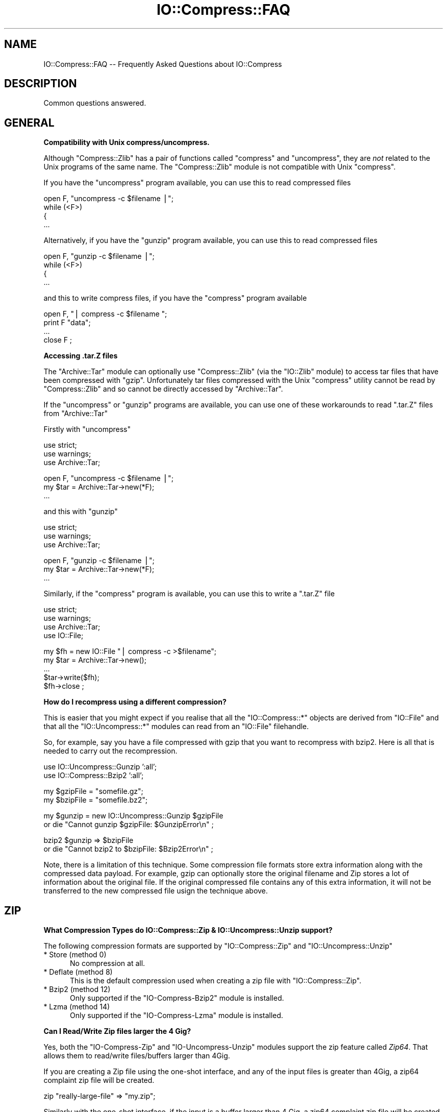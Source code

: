 .\" Automatically generated by Pod::Man v1.37, Pod::Parser v1.32
.\"
.\" Standard preamble:
.\" ========================================================================
.de Sh \" Subsection heading
.br
.if t .Sp
.ne 5
.PP
\fB\\$1\fR
.PP
..
.de Sp \" Vertical space (when we can't use .PP)
.if t .sp .5v
.if n .sp
..
.de Vb \" Begin verbatim text
.ft CW
.nf
.ne \\$1
..
.de Ve \" End verbatim text
.ft R
.fi
..
.\" Set up some character translations and predefined strings.  \*(-- will
.\" give an unbreakable dash, \*(PI will give pi, \*(L" will give a left
.\" double quote, and \*(R" will give a right double quote.  | will give a
.\" real vertical bar.  \*(C+ will give a nicer C++.  Capital omega is used to
.\" do unbreakable dashes and therefore won't be available.  \*(C` and \*(C'
.\" expand to `' in nroff, nothing in troff, for use with C<>.
.tr \(*W-|\(bv\*(Tr
.ds C+ C\v'-.1v'\h'-1p'\s-2+\h'-1p'+\s0\v'.1v'\h'-1p'
.ie n \{\
.    ds -- \(*W-
.    ds PI pi
.    if (\n(.H=4u)&(1m=24u) .ds -- \(*W\h'-12u'\(*W\h'-12u'-\" diablo 10 pitch
.    if (\n(.H=4u)&(1m=20u) .ds -- \(*W\h'-12u'\(*W\h'-8u'-\"  diablo 12 pitch
.    ds L" ""
.    ds R" ""
.    ds C` ""
.    ds C' ""
'br\}
.el\{\
.    ds -- \|\(em\|
.    ds PI \(*p
.    ds L" ``
.    ds R" ''
'br\}
.\"
.\" If the F register is turned on, we'll generate index entries on stderr for
.\" titles (.TH), headers (.SH), subsections (.Sh), items (.Ip), and index
.\" entries marked with X<> in POD.  Of course, you'll have to process the
.\" output yourself in some meaningful fashion.
.if \nF \{\
.    de IX
.    tm Index:\\$1\t\\n%\t"\\$2"
..
.    nr % 0
.    rr F
.\}
.\"
.\" For nroff, turn off justification.  Always turn off hyphenation; it makes
.\" way too many mistakes in technical documents.
.hy 0
.if n .na
.\"
.\" Accent mark definitions (@(#)ms.acc 1.5 88/02/08 SMI; from UCB 4.2).
.\" Fear.  Run.  Save yourself.  No user-serviceable parts.
.    \" fudge factors for nroff and troff
.if n \{\
.    ds #H 0
.    ds #V .8m
.    ds #F .3m
.    ds #[ \f1
.    ds #] \fP
.\}
.if t \{\
.    ds #H ((1u-(\\\\n(.fu%2u))*.13m)
.    ds #V .6m
.    ds #F 0
.    ds #[ \&
.    ds #] \&
.\}
.    \" simple accents for nroff and troff
.if n \{\
.    ds ' \&
.    ds ` \&
.    ds ^ \&
.    ds , \&
.    ds ~ ~
.    ds /
.\}
.if t \{\
.    ds ' \\k:\h'-(\\n(.wu*8/10-\*(#H)'\'\h"|\\n:u"
.    ds ` \\k:\h'-(\\n(.wu*8/10-\*(#H)'\`\h'|\\n:u'
.    ds ^ \\k:\h'-(\\n(.wu*10/11-\*(#H)'^\h'|\\n:u'
.    ds , \\k:\h'-(\\n(.wu*8/10)',\h'|\\n:u'
.    ds ~ \\k:\h'-(\\n(.wu-\*(#H-.1m)'~\h'|\\n:u'
.    ds / \\k:\h'-(\\n(.wu*8/10-\*(#H)'\z\(sl\h'|\\n:u'
.\}
.    \" troff and (daisy-wheel) nroff accents
.ds : \\k:\h'-(\\n(.wu*8/10-\*(#H+.1m+\*(#F)'\v'-\*(#V'\z.\h'.2m+\*(#F'.\h'|\\n:u'\v'\*(#V'
.ds 8 \h'\*(#H'\(*b\h'-\*(#H'
.ds o \\k:\h'-(\\n(.wu+\w'\(de'u-\*(#H)/2u'\v'-.3n'\*(#[\z\(de\v'.3n'\h'|\\n:u'\*(#]
.ds d- \h'\*(#H'\(pd\h'-\w'~'u'\v'-.25m'\f2\(hy\fP\v'.25m'\h'-\*(#H'
.ds D- D\\k:\h'-\w'D'u'\v'-.11m'\z\(hy\v'.11m'\h'|\\n:u'
.ds th \*(#[\v'.3m'\s+1I\s-1\v'-.3m'\h'-(\w'I'u*2/3)'\s-1o\s+1\*(#]
.ds Th \*(#[\s+2I\s-2\h'-\w'I'u*3/5'\v'-.3m'o\v'.3m'\*(#]
.ds ae a\h'-(\w'a'u*4/10)'e
.ds Ae A\h'-(\w'A'u*4/10)'E
.    \" corrections for vroff
.if v .ds ~ \\k:\h'-(\\n(.wu*9/10-\*(#H)'\s-2\u~\d\s+2\h'|\\n:u'
.if v .ds ^ \\k:\h'-(\\n(.wu*10/11-\*(#H)'\v'-.4m'^\v'.4m'\h'|\\n:u'
.    \" for low resolution devices (crt and lpr)
.if \n(.H>23 .if \n(.V>19 \
\{\
.    ds : e
.    ds 8 ss
.    ds o a
.    ds d- d\h'-1'\(ga
.    ds D- D\h'-1'\(hy
.    ds th \o'bp'
.    ds Th \o'LP'
.    ds ae ae
.    ds Ae AE
.\}
.rm #[ #] #H #V #F C
.\" ========================================================================
.\"
.IX Title "IO::Compress::FAQ 3"
.TH IO::Compress::FAQ 3 "2012-08-05" "perl v5.8.8" "User Contributed Perl Documentation"
.SH "NAME"
IO::Compress::FAQ \-\- Frequently Asked Questions about IO::Compress
.SH "DESCRIPTION"
.IX Header "DESCRIPTION"
Common questions answered.
.SH "GENERAL"
.IX Header "GENERAL"
.Sh "Compatibility with Unix compress/uncompress."
.IX Subsection "Compatibility with Unix compress/uncompress."
Although \f(CW\*(C`Compress::Zlib\*(C'\fR has a pair of functions called \f(CW\*(C`compress\*(C'\fR and
\&\f(CW\*(C`uncompress\*(C'\fR, they are \fInot\fR related to the Unix programs of the same
name. The \f(CW\*(C`Compress::Zlib\*(C'\fR module is not compatible with Unix
\&\f(CW\*(C`compress\*(C'\fR.
.PP
If you have the \f(CW\*(C`uncompress\*(C'\fR program available, you can use this to read
compressed files
.PP
.Vb 4
\&    open F, "uncompress -c $filename |";
\&    while (<F>)
\&    {
\&        ...
.Ve
.PP
Alternatively, if you have the \f(CW\*(C`gunzip\*(C'\fR program available, you can use
this to read compressed files
.PP
.Vb 4
\&    open F, "gunzip -c $filename |";
\&    while (<F>)
\&    {
\&        ...
.Ve
.PP
and this to write compress files, if you have the \f(CW\*(C`compress\*(C'\fR program
available
.PP
.Vb 4
\&    open F, "| compress -c $filename ";
\&    print F "data";
\&    ...
\&    close F ;
.Ve
.Sh "Accessing .tar.Z files"
.IX Subsection "Accessing .tar.Z files"
The \f(CW\*(C`Archive::Tar\*(C'\fR module can optionally use \f(CW\*(C`Compress::Zlib\*(C'\fR (via the
\&\f(CW\*(C`IO::Zlib\*(C'\fR module) to access tar files that have been compressed with
\&\f(CW\*(C`gzip\*(C'\fR. Unfortunately tar files compressed with the Unix \f(CW\*(C`compress\*(C'\fR
utility cannot be read by \f(CW\*(C`Compress::Zlib\*(C'\fR and so cannot be directly
accessed by \f(CW\*(C`Archive::Tar\*(C'\fR.
.PP
If the \f(CW\*(C`uncompress\*(C'\fR or \f(CW\*(C`gunzip\*(C'\fR programs are available, you can use one
of these workarounds to read \f(CW\*(C`.tar.Z\*(C'\fR files from \f(CW\*(C`Archive::Tar\*(C'\fR
.PP
Firstly with \f(CW\*(C`uncompress\*(C'\fR
.PP
.Vb 3
\&    use strict;
\&    use warnings;
\&    use Archive::Tar;
.Ve
.PP
.Vb 3
\&    open F, "uncompress -c $filename |";
\&    my $tar = Archive::Tar->new(*F);
\&    ...
.Ve
.PP
and this with \f(CW\*(C`gunzip\*(C'\fR
.PP
.Vb 3
\&    use strict;
\&    use warnings;
\&    use Archive::Tar;
.Ve
.PP
.Vb 3
\&    open F, "gunzip -c $filename |";
\&    my $tar = Archive::Tar->new(*F);
\&    ...
.Ve
.PP
Similarly, if the \f(CW\*(C`compress\*(C'\fR program is available, you can use this to
write a \f(CW\*(C`.tar.Z\*(C'\fR file
.PP
.Vb 4
\&    use strict;
\&    use warnings;
\&    use Archive::Tar;
\&    use IO::File;
.Ve
.PP
.Vb 5
\&    my $fh = new IO::File "| compress -c >$filename";
\&    my $tar = Archive::Tar->new();
\&    ...
\&    $tar->write($fh);
\&    $fh->close ;
.Ve
.Sh "How do I recompress using a different compression?"
.IX Subsection "How do I recompress using a different compression?"
This is easier that you might expect if you realise that all the
\&\f(CW\*(C`IO::Compress::*\*(C'\fR objects are derived from \f(CW\*(C`IO::File\*(C'\fR and that all the
\&\f(CW\*(C`IO::Uncompress::*\*(C'\fR modules can read from an \f(CW\*(C`IO::File\*(C'\fR filehandle.
.PP
So, for example, say you have a file compressed with gzip that you want to
recompress with bzip2. Here is all that is needed to carry out the
recompression.
.PP
.Vb 2
\&    use IO::Uncompress::Gunzip ':all';
\&    use IO::Compress::Bzip2 ':all';
.Ve
.PP
.Vb 2
\&    my $gzipFile = "somefile.gz";
\&    my $bzipFile = "somefile.bz2";
.Ve
.PP
.Vb 2
\&    my $gunzip = new IO::Uncompress::Gunzip $gzipFile
\&        or die "Cannot gunzip $gzipFile: $GunzipError\en" ;
.Ve
.PP
.Vb 2
\&    bzip2 $gunzip => $bzipFile 
\&        or die "Cannot bzip2 to $bzipFile: $Bzip2Error\en" ;
.Ve
.PP
Note, there is a limitation of this technique. Some compression file
formats store extra information along with the compressed data payload. For
example, gzip can optionally store the original filename and Zip stores a
lot of information about the original file. If the original compressed file
contains any of this extra information, it will not be transferred to the
new compressed file usign the technique above.
.SH "ZIP"
.IX Header "ZIP"
.Sh "What Compression Types do IO::Compress::Zip & IO::Uncompress::Unzip support?"
.IX Subsection "What Compression Types do IO::Compress::Zip & IO::Uncompress::Unzip support?"
The following compression formats are supported by \f(CW\*(C`IO::Compress::Zip\*(C'\fR and
\&\f(CW\*(C`IO::Uncompress::Unzip\*(C'\fR
.IP "* Store (method 0)" 5
.IX Item "Store (method 0)"
No compression at all.
.IP "* Deflate (method 8)" 5
.IX Item "Deflate (method 8)"
This is the default compression used when creating a zip file with
\&\f(CW\*(C`IO::Compress::Zip\*(C'\fR.
.IP "* Bzip2 (method 12)" 5
.IX Item "Bzip2 (method 12)"
Only supported if the \f(CW\*(C`IO\-Compress\-Bzip2\*(C'\fR module is installed.
.IP "* Lzma (method 14)" 5
.IX Item "Lzma (method 14)"
Only supported if the \f(CW\*(C`IO\-Compress\-Lzma\*(C'\fR module is installed.
.Sh "Can I Read/Write Zip files larger the 4 Gig?"
.IX Subsection "Can I Read/Write Zip files larger the 4 Gig?"
Yes, both the \f(CW\*(C`IO\-Compress\-Zip\*(C'\fR and \f(CW\*(C`IO\-Uncompress\-Unzip\*(C'\fR  modules
support the zip feature called \fIZip64\fR. That allows them to read/write
files/buffers larger than 4Gig. 
.PP
If you are creating a Zip file using the one-shot interface, and any of the
input files is greater than 4Gig, a zip64 complaint zip file will be
created. 
.PP
.Vb 1
\&    zip "really-large-file" => "my.zip";
.Ve
.PP
Similarly with the one-shot interface, if the input is a buffer larger than
4 Gig, a zip64 complaint zip file will be created. 
.PP
.Vb 1
\&    zip \e$really_large_buffer => "my.zip";
.Ve
.PP
The one-shot interface allows you to force the creation of a zip64 zip file
by including the \f(CW\*(C`Zip64\*(C'\fR option.
.PP
.Vb 1
\&    zip $filehandle => "my.zip", Zip64 => 1;
.Ve
.PP
If you want to create a zip64 zip file with the \s-1OO\s0 interface you must
specify the \f(CW\*(C`Zip64\*(C'\fR option.
.PP
.Vb 1
\&    my $zip = new IO::Compress::Zip "whatever", Zip64 => 1;
.Ve
.PP
When uncompressing with \f(CW\*(C`IO\-Uncompress\-Unzip\*(C'\fR, it will automatically
detect if the zip file is zip64.
.PP
If you intend to manipulate the Zip64 zip files created with
\&\f(CW\*(C`IO\-Compress\-Zip\*(C'\fR using an external zip/unzip, make sure that it supports
Zip64.  
.PP
In particular, if you are using Info-Zip you need to have zip version 3.x
or better to update a Zip64 archive and unzip version 6.x to read a zip64
archive. 
.Sh "Can I write more that 64K entries is a Zip files?"
.IX Subsection "Can I write more that 64K entries is a Zip files?"
Yes. Zip64 allows this. See previous question.
.Sh "Zip Resources"
.IX Subsection "Zip Resources"
The primary reference for zip files is the \*(L"appnote\*(R" document available at
<http://www.pkware.com/documents/casestudies/APPNOTE.TXT>
.PP
An alternatively is the Info-Zip appnote. This is available from
<ftp://ftp.info\-zip.org/pub/infozip/doc/>
.SH "GZIP"
.IX Header "GZIP"
.Sh "Gzip Resources"
.IX Subsection "Gzip Resources"
The primary reference for gzip files is \s-1RFC\s0 1952
<http://www.faqs.org/rfcs/rfc1952.html>
.PP
The primary site for gzip is \fIhttp://www.gzip.org\fR.
.Sh "Dealing with Concatenated gzip files"
.IX Subsection "Dealing with Concatenated gzip files"
If the gunzip program encounters a file containing multiple gzip files
concatenated together it will automatically uncompress them all.
The example below illustrates this behaviour
.PP
.Vb 5
\&    $ echo abc | gzip -c >x.gz
\&    $ echo def | gzip -c >>x.gz
\&    $ gunzip -c x.gz 
\&    abc
\&    def
.Ve
.PP
By default \f(CW\*(C`IO::Uncompress::Gunzip\*(C'\fR will \fInot\fR bahave like the gunzip
program. It will only uncompress the first gzip data stream in the file, as
shown below
.PP
.Vb 2
\&    $ perl -MIO::Uncompress::Gunzip=:all -e 'gunzip "x.gz" => \e*STDOUT'
\&    abc
.Ve
.PP
To force \f(CW\*(C`IO::Uncompress::Gunzip\*(C'\fR to uncompress all the gzip data streams,
include the \f(CW\*(C`MultiStream\*(C'\fR option, as shown below
.PP
.Vb 3
\&    $ perl -MIO::Uncompress::Gunzip=:all -e 'gunzip "x.gz" => \e*STDOUT, MultiStream => 1'
\&    abc
\&    def
.Ve
.SH "ZLIB"
.IX Header "ZLIB"
.Sh "Zlib Resources"
.IX Subsection "Zlib Resources"
The primary site for the \fIzlib\fR compression library is
\&\fIhttp://www.zlib.org\fR.
.SH "Bzip2"
.IX Header "Bzip2"
.Sh "Bzip2 Resources"
.IX Subsection "Bzip2 Resources"
The primary site for bzip2 is \fIhttp://www.bzip.org\fR.
.Sh "Dealing with Concatenated bzip2 files"
.IX Subsection "Dealing with Concatenated bzip2 files"
If the bunzip2 program encounters a file containing multiple bzip2 files
concatenated together it will automatically uncompress them all.
The example below illustrates this behaviour
.PP
.Vb 5
\&    $ echo abc | bzip2 -c >x.bz2
\&    $ echo def | bzip2 -c >>x.bz2
\&    $ bunzip2 -c x.bz2
\&    abc
\&    def
.Ve
.PP
By default \f(CW\*(C`IO::Uncompress::Bunzip2\*(C'\fR will \fInot\fR bahave like the bunzip2
program. It will only uncompress the first bunzip2 data stream in the file, as
shown below
.PP
.Vb 2
\&    $ perl -MIO::Uncompress::Bunzip2=:all -e 'bunzip2 "x.bz2" => \e*STDOUT'
\&    abc
.Ve
.PP
To force \f(CW\*(C`IO::Uncompress::Bunzip2\*(C'\fR to uncompress all the bzip2 data streams,
include the \f(CW\*(C`MultiStream\*(C'\fR option, as shown below
.PP
.Vb 3
\&    $ perl -MIO::Uncompress::Bunzip2=:all -e 'bunzip2 "x.bz2" => \e*STDOUT, MultiStream => 1'
\&    abc
\&    def
.Ve
.Sh "Interoperating with Pbzip2"
.IX Subsection "Interoperating with Pbzip2"
Pbzip2 (<http://compression.ca/pbzip2/>) is a parallel implementation of
bzip2. The output from pbzip2 consists of a series of concatenated bzip2
data streams.
.PP
By default \f(CW\*(C`IO::Uncompress::Bzip2\*(C'\fR will only uncompress the first bzip2
data stream in a pbzip2 file. To uncompress the complete pbzip2 file you
must include the \f(CW\*(C`MultiStream\*(C'\fR option, like this.
.PP
.Vb 2
\&    bunzip2 $input => \e$output, MultiStream => 1 
\&        or die "bunzip2 failed: $Bunzip2Error\en";
.Ve
.SH "HTTP & NETWORK"
.IX Header "HTTP & NETWORK"
.Sh "Apache::GZip Revisited"
.IX Subsection "Apache::GZip Revisited"
Below is a mod_perl Apache compression module, called \f(CW\*(C`Apache::GZip\*(C'\fR,
taken from
\&\fIhttp://perl.apache.org/docs/tutorials/tips/mod_perl_tricks/mod_perl_tricks.html#On_the_Fly_Compression\fR
.PP
.Vb 2
\&  package Apache::GZip;
\&  #File: Apache::GZip.pm
.Ve
.PP
.Vb 6
\&  use strict vars;
\&  use Apache::Constants ':common';
\&  use Compress::Zlib;
\&  use IO::File;
\&  use constant GZIP_MAGIC => 0x1f8b;
\&  use constant OS_MAGIC => 0x03;
.Ve
.PP
.Vb 8
\&  sub handler {
\&      my $r = shift;
\&      my ($fh,$gz);
\&      my $file = $r->filename;
\&      return DECLINED unless $fh=IO::File->new($file);
\&      $r->header_out('Content-Encoding'=>'gzip');
\&      $r->send_http_header;
\&      return OK if $r->header_only;
.Ve
.PP
.Vb 5
\&      tie *STDOUT,'Apache::GZip',$r;
\&      print($_) while <$fh>;
\&      untie *STDOUT;
\&      return OK;
\&  }
.Ve
.PP
.Vb 4
\&  sub TIEHANDLE {
\&      my($class,$r) = @_;
\&      # initialize a deflation stream
\&      my $d = deflateInit(-WindowBits=>-MAX_WBITS()) || return undef;
.Ve
.PP
.Vb 2
\&      # gzip header -- don't ask how I found out
\&      $r->print(pack("nccVcc",GZIP_MAGIC,Z_DEFLATED,0,time(),0,OS_MAGIC));
.Ve
.PP
.Vb 6
\&      return bless { r   => $r,
\&                     crc =>  crc32(undef),
\&                     d   => $d,
\&                     l   =>  0 
\&                   },$class;
\&  }
.Ve
.PP
.Vb 11
\&  sub PRINT {
\&      my $self = shift;
\&      foreach (@_) {
\&        # deflate the data
\&        my $data = $self->{d}->deflate($_);
\&        $self->{r}->print($data);
\&        # keep track of its length and crc
\&        $self->{l} += length($_);
\&        $self->{crc} = crc32($_,$self->{crc});
\&      }
\&  }
.Ve
.PP
.Vb 2
\&  sub DESTROY {
\&     my $self = shift;
.Ve
.PP
.Vb 3
\&     # flush the output buffers
\&     my $data = $self->{d}->flush;
\&     $self->{r}->print($data);
.Ve
.PP
.Vb 3
\&     # print the CRC and the total length (uncompressed)
\&     $self->{r}->print(pack("LL",@{$self}{qw/crc l/}));
\&  }
.Ve
.PP
.Vb 1
\&  1;
.Ve
.PP
Here's the Apache configuration entry you'll need to make use of it.  Once
set it will result in everything in the /compressed directory will be
compressed automagically.
.PP
.Vb 4
\&  <Location /compressed>
\&     SetHandler  perl-script
\&     PerlHandler Apache::GZip
\&  </Location>
.Ve
.PP
Although at first sight there seems to be quite a lot going on in
\&\f(CW\*(C`Apache::GZip\*(C'\fR, you could sum up what the code was doing as follows \*(--
read the contents of the file in \f(CW\*(C`$r\->filename\*(C'\fR, compress it and write
the compressed data to standard output. That's all.
.PP
This code has to jump through a few hoops to achieve this because
.IP "1." 4
The gzip support in \f(CW\*(C`Compress::Zlib\*(C'\fR version 1.x can only work with a real
filesystem filehandle. The filehandles used by Apache modules are not
associated with the filesystem.
.IP "2." 4
That means all the gzip support has to be done by hand \- in this case by
creating a tied filehandle to deal with creating the gzip header and
trailer.
.PP
\&\f(CW\*(C`IO::Compress::Gzip\*(C'\fR doesn't have that filehandle limitation (this was one
of the reasons for writing it in the first place). So if
\&\f(CW\*(C`IO::Compress::Gzip\*(C'\fR is used instead of \f(CW\*(C`Compress::Zlib\*(C'\fR the whole tied
filehandle code can be removed. Here is the rewritten code.
.PP
.Vb 1
\&  package Apache::GZip;
.Ve
.PP
.Vb 4
\&  use strict vars;
\&  use Apache::Constants ':common';
\&  use IO::Compress::Gzip;
\&  use IO::File;
.Ve
.PP
.Vb 8
\&  sub handler {
\&      my $r = shift;
\&      my ($fh,$gz);
\&      my $file = $r->filename;
\&      return DECLINED unless $fh=IO::File->new($file);
\&      $r->header_out('Content-Encoding'=>'gzip');
\&      $r->send_http_header;
\&      return OK if $r->header_only;
.Ve
.PP
.Vb 2
\&      my $gz = new IO::Compress::Gzip '-', Minimal => 1
\&          or return DECLINED ;
.Ve
.PP
.Vb 1
\&      print $gz $_ while <$fh>;
.Ve
.PP
.Vb 2
\&      return OK;
\&  }
.Ve
.PP
or even more succinctly, like this, using a one-shot gzip
.PP
.Vb 1
\&  package Apache::GZip;
.Ve
.PP
.Vb 3
\&  use strict vars;
\&  use Apache::Constants ':common';
\&  use IO::Compress::Gzip qw(gzip);
.Ve
.PP
.Vb 5
\&  sub handler {
\&      my $r = shift;
\&      $r->header_out('Content-Encoding'=>'gzip');
\&      $r->send_http_header;
\&      return OK if $r->header_only;
.Ve
.PP
.Vb 2
\&      gzip $r->filename => '-', Minimal => 1
\&        or return DECLINED ;
.Ve
.PP
.Vb 2
\&      return OK;
\&  }
.Ve
.PP
.Vb 1
\&  1;
.Ve
.PP
The use of one-shot \f(CW\*(C`gzip\*(C'\fR above just reads from \f(CW\*(C`$r\->filename\*(C'\fR and
writes the compressed data to standard output.
.PP
Note the use of the \f(CW\*(C`Minimal\*(C'\fR option in the code above. When using gzip
for Content-Encoding you should \fIalways\fR use this option. In the example
above it will prevent the filename being included in the gzip header and
make the size of the gzip data stream a slight bit smaller.
.Sh "Compressed files and Net::FTP"
.IX Subsection "Compressed files and Net::FTP"
The \f(CW\*(C`Net::FTP\*(C'\fR module provides two low-level methods called \f(CW\*(C`stor\*(C'\fR and
\&\f(CW\*(C`retr\*(C'\fR that both return filehandles. These filehandles can used with the
\&\f(CW\*(C`IO::Compress/Uncompress\*(C'\fR modules to compress or uncompress files read
from or written to an \s-1FTP\s0 Server on the fly, without having to create a
temporary file.
.PP
Firstly, here is code that uses \f(CW\*(C`retr\*(C'\fR to uncompressed a file as it is
read from the \s-1FTP\s0 Server.
.PP
.Vb 2
\&    use Net::FTP;
\&    use IO::Uncompress::Gunzip qw(:all);
.Ve
.PP
.Vb 1
\&    my $ftp = new Net::FTP ...
.Ve
.PP
.Vb 3
\&    my $retr_fh = $ftp->retr($compressed_filename);
\&    gunzip $retr_fh => $outFilename, AutoClose => 1
\&        or die "Cannot uncompress '$compressed_file': $GunzipError\en";
.Ve
.PP
and this to compress a file as it is written to the \s-1FTP\s0 Server 
.PP
.Vb 2
\&    use Net::FTP;
\&    use IO::Compress::Gzip qw(:all);
.Ve
.PP
.Vb 3
\&    my $stor_fh = $ftp->stor($filename);
\&    gzip "filename" => $stor_fh, AutoClose => 1
\&        or die "Cannot compress '$filename': $GzipError\en";
.Ve
.SH "MISC"
.IX Header "MISC"
.ie n .Sh "Using ""InputLength"" to uncompress data embedded in a larger file/buffer."
.el .Sh "Using \f(CWInputLength\fP to uncompress data embedded in a larger file/buffer."
.IX Subsection "Using InputLength to uncompress data embedded in a larger file/buffer."
A fairly common use-case is where compressed data is embedded in a larger
file/buffer and you want to read both.
.PP
As an example consider the structure of a zip file. This is a well-defined
file format that mixes both compressed and uncompressed sections of data in
a single file. 
.PP
For the purposes of this discussion you can think of a zip file as sequence
of compressed data streams, each of which is prefixed by an uncompressed
local header. The local header contains information about the compressed
data stream, including the name of the compressed file and, in particular,
the length of the compressed data stream. 
.PP
To illustrate how to use \f(CW\*(C`InputLength\*(C'\fR here is a script that walks a zip
file and prints out how many lines are in each compressed file (if you
intend write code to walking through a zip file for real see
\&\*(L"Walking through a zip file\*(R" in IO::Uncompress::Unzip ). Also, although
this example uses the zlib-based compression, the technique can be used by
the other \f(CW\*(C`IO::Uncompress::*\*(C'\fR modules.
.PP
.Vb 2
\&    use strict;
\&    use warnings;
.Ve
.PP
.Vb 2
\&    use IO::File;
\&    use IO::Uncompress::RawInflate qw(:all);
.Ve
.PP
.Vb 2
\&    use constant ZIP_LOCAL_HDR_SIG  => 0x04034b50;
\&    use constant ZIP_LOCAL_HDR_LENGTH => 30;
.Ve
.PP
.Vb 1
\&    my $file = $ARGV[0] ;
.Ve
.PP
.Vb 2
\&    my $fh = new IO::File "<$file"
\&                or die "Cannot open '$file': $!\en";
.Ve
.PP
.Vb 4
\&    while (1)
\&    {
\&        my $sig;
\&        my $buffer;
.Ve
.PP
.Vb 3
\&        my $x ;
\&        ($x = $fh->read($buffer, ZIP_LOCAL_HDR_LENGTH)) == ZIP_LOCAL_HDR_LENGTH 
\&            or die "Truncated file: $!\en";
.Ve
.PP
.Vb 1
\&        my $signature = unpack ("V", substr($buffer, 0, 4));
.Ve
.PP
.Vb 1
\&        last unless $signature == ZIP_LOCAL_HDR_SIG;
.Ve
.PP
.Vb 7
\&        # Read Local Header
\&        my $gpFlag             = unpack ("v", substr($buffer, 6, 2));
\&        my $compressedMethod   = unpack ("v", substr($buffer, 8, 2));
\&        my $compressedLength   = unpack ("V", substr($buffer, 18, 4));
\&        my $uncompressedLength = unpack ("V", substr($buffer, 22, 4));
\&        my $filename_length    = unpack ("v", substr($buffer, 26, 2)); 
\&        my $extra_length       = unpack ("v", substr($buffer, 28, 2));
.Ve
.PP
.Vb 3
\&        my $filename ;
\&        $fh->read($filename, $filename_length) == $filename_length 
\&            or die "Truncated file\en";
.Ve
.PP
.Vb 2
\&        $fh->read($buffer, $extra_length) == $extra_length
\&            or die "Truncated file\en";
.Ve
.PP
.Vb 7
\&        if ($compressedMethod != 8 && $compressedMethod != 0)
\&        {
\&            warn "Skipping file '$filename' - not deflated $compressedMethod\en";
\&            $fh->read($buffer, $compressedLength) == $compressedLength
\&                or die "Truncated file\en";
\&            next;
\&        }
.Ve
.PP
.Vb 4
\&        if ($compressedMethod == 0 && $gpFlag & 8 == 8)
\&        {
\&            die "Streamed Stored not supported for '$filename'\en";
\&        }
.Ve
.PP
.Vb 1
\&        next if $compressedLength == 0;
.Ve
.PP
.Vb 1
\&        # Done reading the Local Header
.Ve
.PP
.Vb 4
\&        my $inf = new IO::Uncompress::RawInflate $fh,
\&                            Transparent => 1,
\&                            InputLength => $compressedLength
\&          or die "Cannot uncompress $file [$filename]: $RawInflateError\en"  ;
.Ve
.PP
.Vb 1
\&        my $line_count = 0;
.Ve
.PP
.Vb 4
\&        while (<$inf>)
\&        {
\&            ++ $line_count;
\&        }
.Ve
.PP
.Vb 2
\&        print "$filename: $line_count\en";
\&    }
.Ve
.PP
The majority of the code above is concerned with reading the zip local
header data. The code that I want to focus on is at the bottom. 
.PP
.Vb 1
\&    while (1) {
.Ve
.PP
.Vb 3
\&        # read local zip header data
\&        # get $filename
\&        # get $compressedLength
.Ve
.PP
.Vb 4
\&        my $inf = new IO::Uncompress::RawInflate $fh,
\&                            Transparent => 1,
\&                            InputLength => $compressedLength
\&          or die "Cannot uncompress $file [$filename]: $RawInflateError\en"  ;
.Ve
.PP
.Vb 1
\&        my $line_count = 0;
.Ve
.PP
.Vb 4
\&        while (<$inf>)
\&        {
\&            ++ $line_count;
\&        }
.Ve
.PP
.Vb 2
\&        print "$filename: $line_count\en";
\&    }
.Ve
.PP
The call to \f(CW\*(C`IO::Uncompress::RawInflate\*(C'\fR creates a new filehandle \f(CW$inf\fR
that can be used to read from the parent filehandle \f(CW$fh\fR, uncompressing
it as it goes. The use of the \f(CW\*(C`InputLength\*(C'\fR option will guarantee that
\&\fIat most\fR \f(CW$compressedLength\fR bytes of compressed data will be read from
the \f(CW$fh\fR filehandle (The only exception is for an error case like a
truncated file or a corrupt data stream).
.PP
This means that once RawInflate is finished \f(CW$fh\fR will be left at the
byte directly after the compressed data stream. 
.PP
Now consider what the code looks like without \f(CW\*(C`InputLength\*(C'\fR 
.PP
.Vb 1
\&    while (1) {
.Ve
.PP
.Vb 3
\&        # read local zip header data
\&        # get $filename
\&        # get $compressedLength
.Ve
.PP
.Vb 2
\&        # read all the compressed data into $data
\&        read($fh, $data, $compressedLength);
.Ve
.PP
.Vb 3
\&        my $inf = new IO::Uncompress::RawInflate \e$data,
\&                            Transparent => 1,
\&          or die "Cannot uncompress $file [$filename]: $RawInflateError\en"  ;
.Ve
.PP
.Vb 1
\&        my $line_count = 0;
.Ve
.PP
.Vb 4
\&        while (<$inf>)
\&        {
\&            ++ $line_count;
\&        }
.Ve
.PP
.Vb 2
\&        print "$filename: $line_count\en";
\&    }
.Ve
.PP
The difference here is the addition of the temporary variable \f(CW$data\fR.
This is used to store a copy of the compressed data while it is being
uncompressed.
.PP
If you know that \f(CW$compressedLength\fR isn't that big then using temporary
storage won't be a problem. But if \f(CW$compressedLength\fR is very large or
you are writing an application that other people will use, and so have no
idea how big \f(CW$compressedLength\fR will be, it could be an issue.
.PP
Using \f(CW\*(C`InputLength\*(C'\fR avoids the use of temporary storage and means the
application can cope with large compressed data streams.
.PP
One final point \*(-- obviously \f(CW\*(C`InputLength\*(C'\fR can only be used whenever you
know the length of the compressed data beforehand, like here with a zip
file. 
.SH "SEE ALSO"
.IX Header "SEE ALSO"
Compress::Zlib, IO::Compress::Gzip, IO::Uncompress::Gunzip, IO::Compress::Deflate, IO::Uncompress::Inflate, IO::Compress::RawDeflate, IO::Uncompress::RawInflate, IO::Compress::Bzip2, IO::Uncompress::Bunzip2, IO::Compress::Lzma, IO::Uncompress::UnLzma, IO::Compress::Xz, IO::Uncompress::UnXz, IO::Compress::Lzop, IO::Uncompress::UnLzop, IO::Compress::Lzf, IO::Uncompress::UnLzf, IO::Uncompress::AnyInflate, IO::Uncompress::AnyUncompress
.PP
IO::Compress::FAQ
.PP
File::GlobMapper, Archive::Zip,
Archive::Tar,
IO::Zlib
.SH "AUTHOR"
.IX Header "AUTHOR"
This module was written by Paul Marquess, \fIpmqs@cpan.org\fR. 
.SH "MODIFICATION HISTORY"
.IX Header "MODIFICATION HISTORY"
See the Changes file.
.SH "COPYRIGHT AND LICENSE"
.IX Header "COPYRIGHT AND LICENSE"
Copyright (c) 2005\-2012 Paul Marquess. All rights reserved.
.PP
This program is free software; you can redistribute it and/or
modify it under the same terms as Perl itself.
